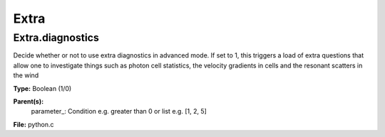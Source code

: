 
=====
Extra
=====

Extra.diagnostics
=================
Decide whether or not to use extra diagnostics in advanced mode.
If set to 1, this triggers a load of extra questions that allow one to investigate 
things such as photon cell statistics, the velocity gradients in cells and 
the resonant scatters in the wind

**Type:** Boolean (1/0)

**Parent(s):**
  parameter_: Condition e.g. greater than 0 or list e.g. [1, 2, 5]


**File:** python.c


